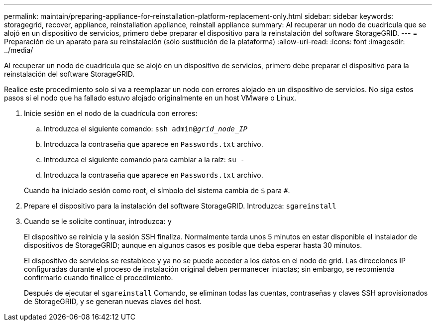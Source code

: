 ---
permalink: maintain/preparing-appliance-for-reinstallation-platform-replacement-only.html 
sidebar: sidebar 
keywords: storagegrid, recover, appliance, reinstallation appliance, reinstall appliance 
summary: Al recuperar un nodo de cuadrícula que se alojó en un dispositivo de servicios, primero debe preparar el dispositivo para la reinstalación del software StorageGRID. 
---
= Preparación de un aparato para su reinstalación (sólo sustitución de la plataforma)
:allow-uri-read: 
:icons: font
:imagesdir: ../media/


[role="lead"]
Al recuperar un nodo de cuadrícula que se alojó en un dispositivo de servicios, primero debe preparar el dispositivo para la reinstalación del software StorageGRID.

Realice este procedimiento solo si va a reemplazar un nodo con errores alojado en un dispositivo de servicios. No siga estos pasos si el nodo que ha fallado estuvo alojado originalmente en un host VMware o Linux.

. Inicie sesión en el nodo de la cuadrícula con errores:
+
.. Introduzca el siguiente comando: `ssh admin@_grid_node_IP_`
.. Introduzca la contraseña que aparece en `Passwords.txt` archivo.
.. Introduzca el siguiente comando para cambiar a la raíz: `su -`
.. Introduzca la contraseña que aparece en `Passwords.txt` archivo.


+
Cuando ha iniciado sesión como root, el símbolo del sistema cambia de `$` para `#`.

. Prepare el dispositivo para la instalación del software StorageGRID. Introduzca: `sgareinstall`
. Cuando se le solicite continuar, introduzca: `y`
+
El dispositivo se reinicia y la sesión SSH finaliza. Normalmente tarda unos 5 minutos en estar disponible el instalador de dispositivos de StorageGRID; aunque en algunos casos es posible que deba esperar hasta 30 minutos.

+
El dispositivo de servicios se restablece y ya no se puede acceder a los datos en el nodo de grid. Las direcciones IP configuradas durante el proceso de instalación original deben permanecer intactas; sin embargo, se recomienda confirmarlo cuando finalice el procedimiento.

+
Después de ejecutar el `sgareinstall` Comando, se eliminan todas las cuentas, contraseñas y claves SSH aprovisionados de StorageGRID, y se generan nuevas claves del host.


